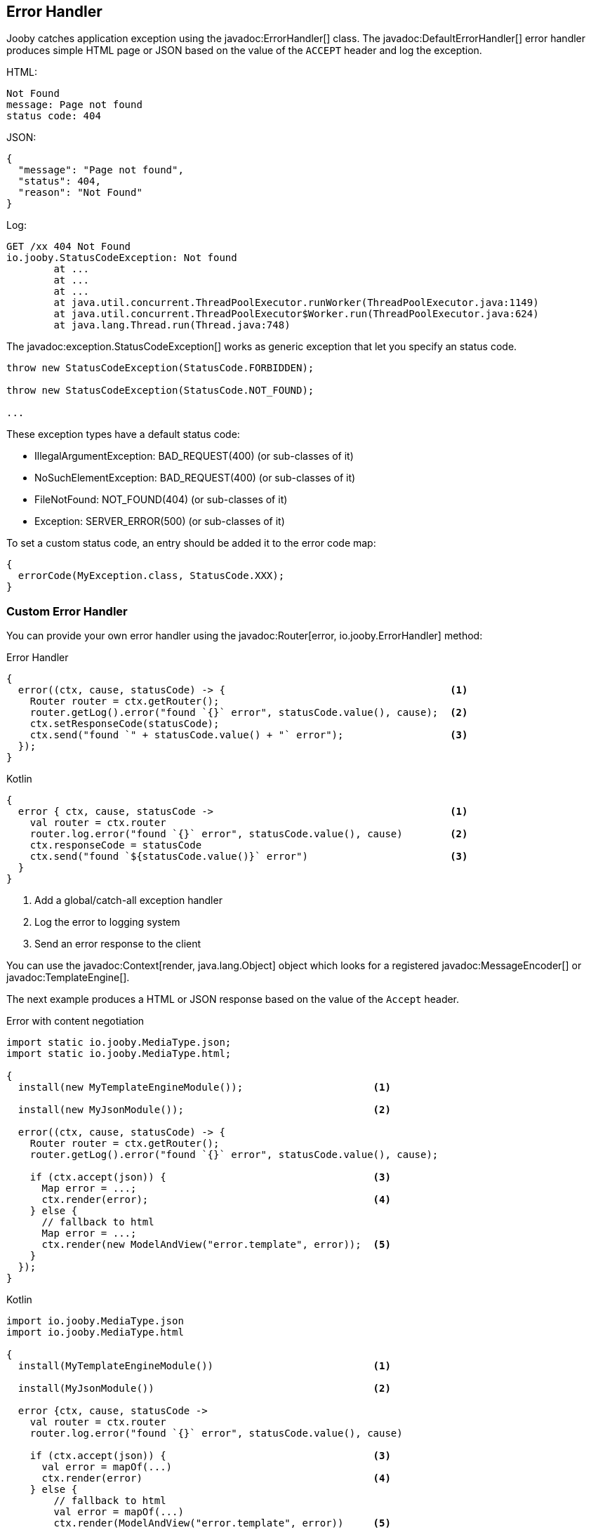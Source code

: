 == Error Handler

Jooby catches application exception using the javadoc:ErrorHandler[] class. The
javadoc:DefaultErrorHandler[] error handler produces simple HTML page or JSON based on the value
of the `ACCEPT` header and log the exception.

.HTML:
----
Not Found
message: Page not found
status code: 404
----

.JSON:
----
{
  "message": "Page not found",
  "status": 404,
  "reason": "Not Found"
}
----

.Log:
----
GET /xx 404 Not Found
io.jooby.StatusCodeException: Not found
	at ...
	at ...
	at ...
	at java.util.concurrent.ThreadPoolExecutor.runWorker(ThreadPoolExecutor.java:1149)
	at java.util.concurrent.ThreadPoolExecutor$Worker.run(ThreadPoolExecutor.java:624)
	at java.lang.Thread.run(Thread.java:748)
----

The javadoc:exception.StatusCodeException[] works as generic exception that let you specify an status code.

----
throw new StatusCodeException(StatusCode.FORBIDDEN);

throw new StatusCodeException(StatusCode.NOT_FOUND);

...
----

These exception types have a default status code:

- IllegalArgumentException: BAD_REQUEST(400) (or sub-classes of it)
- NoSuchElementException: BAD_REQUEST(400) (or sub-classes of it)
- FileNotFound: NOT_FOUND(404) (or sub-classes of it)
- Exception: SERVER_ERROR(500) (or sub-classes of it)

To set a custom status code, an entry should be added it to the error code map:

[source, java]
----
{
  errorCode(MyException.class, StatusCode.XXX);
}
----

=== Custom Error Handler

You can provide your own error handler using the javadoc:Router[error, io.jooby.ErrorHandler] method:

.Error Handler
[source, java, role = "primary"]
----
{
  error((ctx, cause, statusCode) -> {                                      <1>
    Router router = ctx.getRouter();
    router.getLog().error("found `{}` error", statusCode.value(), cause);  <2>
    ctx.setResponseCode(statusCode);
    ctx.send("found `" + statusCode.value() + "` error");                  <3>
  });
}
----

.Kotlin
[source, kotlin, role = "secondary"]
----
{
  error { ctx, cause, statusCode ->                                        <1>
    val router = ctx.router
    router.log.error("found `{}` error", statusCode.value(), cause)        <2>
    ctx.responseCode = statusCode
    ctx.send("found `${statusCode.value()}` error")                        <3>
  }
}
----

<1> Add a global/catch-all exception handler
<2> Log the error to logging system
<3> Send an error response to the client 

You can use the javadoc:Context[render, java.lang.Object] object which looks for a registered
javadoc:MessageEncoder[] or javadoc:TemplateEngine[].

The next example produces a HTML or JSON response based on the value of the `Accept` header.

.Error with content negotiation
[source, java, role = "primary"]
----

import static io.jooby.MediaType.json;
import static io.jooby.MediaType.html;

{
  install(new MyTemplateEngineModule());                      <1>
  
  install(new MyJsonModule());                                <2>

  error((ctx, cause, statusCode) -> {
    Router router = ctx.getRouter();
    router.getLog().error("found `{}` error", statusCode.value(), cause);
    
    if (ctx.accept(json)) {                                   <3>
      Map error = ...;
      ctx.render(error);                                      <4>
    } else {
      // fallback to html
      Map error = ...;
      ctx.render(new ModelAndView("error.template", error));  <5>
    }
  });
}
----

.Kotlin
[source, kotlin, role = "secondary"]
----
import io.jooby.MediaType.json
import io.jooby.MediaType.html

{
  install(MyTemplateEngineModule())                           <1>
  
  install(MyJsonModule())                                     <2>

  error {ctx, cause, statusCode ->
    val router = ctx.router
    router.log.error("found `{}` error", statusCode.value(), cause)
    
    if (ctx.accept(json)) {                                   <3>
      val error = mapOf(...)
      ctx.render(error)                                       <4>
    } else {
        // fallback to html
        val error = mapOf(...)
        ctx.render(ModelAndView("error.template", error))     <5>
    }
  }
}
----

<1> Install one of the available <<modules-template-engine, template engines>>
<2> Install one of the available <<modules-json, json modules>>
<3> Test if the accept header matches the `application/json` content type
<4> Render json if matches
<5> Render html as fallback

=== Catch by Code

In addition to the generic/global error handler you can catch specific status code:

.Status Code Error Handler
[source, java, role = "primary"]
----
import static io.jooby.StatusCode.NOT_FOUND;
{
  error(NOT_FOUND, (ctx, cause, statusCode) -> {
    ctx.send(statusCode);   <1>
  });
}
----

.Kotlin
[source, kotlin, role = "secondary"]
----
import io.jooby.StatusCode.NOT_FOUND
{
  error (NOT_FOUND) { ctx, cause, statusCode ->
    ctx.send(statusCode)    <1>
  }
}
----

<1> Send `404` response to the client

Here we kind of silence all the `404` response due we don't log anything and send an empty response.

[TIP]
====
The javadoc:Context[send, io.jooby.StatusCode] method send an empty response to the client
====

=== Catch by Exception

In addition to the generic/global error handler you can catch specific exception type:

.Exception Handler
[source, java, role = "primary"]
----
{
  error(MyException.class, (ctx, cause, statusCode) -> {
    // log and process MyException
  });
}
----

.Kotlin
[source, kotlin, role = "secondary"]
----
{
  error (MyException::class) { ctx, cause, statusCode ->
    // log and process MyException
  }
}
----

